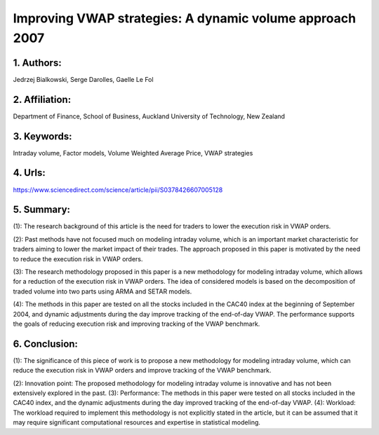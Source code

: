 .. _vwap_2007:

Improving VWAP strategies: A dynamic volume approach 2007
====================

1. Authors:
--------------------

Jedrzej Bialkowski, Serge Darolles, Gaelle Le Fol

2. Affiliation:
--------------------

Department of Finance, School of Business, Auckland University of Technology, New Zealand

3. Keywords:
--------------------

Intraday volume, Factor models, Volume Weighted Average Price, VWAP strategies

4. Urls:
--------------------

https://www.sciencedirect.com/science/article/pii/S0378426607005128

5. Summary:
--------------------

(1): The research background of this article is the need for traders to lower the execution risk in VWAP orders.

(2): Past methods have not focused much on modeling intraday volume, which is an important market characteristic for traders aiming to lower the market impact of their trades. The approach proposed in this paper is motivated by the need to reduce the execution risk in VWAP orders.

(3): The research methodology proposed in this paper is a new methodology for modeling intraday volume, which allows for a reduction of the execution risk in VWAP orders. The idea of considered models is based on the decomposition of traded volume into two parts using ARMA and SETAR models.

(4): The methods in this paper are tested on all the stocks included in the CAC40 index at the beginning of September 2004, and dynamic adjustments during the day improve tracking of the end-of-day VWAP. The performance supports the goals of reducing execution risk and improving tracking of the VWAP benchmark.

6. Conclusion:
--------------------

(1): The significance of this piece of work is to propose a new methodology for modeling intraday volume, which can reduce the execution risk in VWAP orders and improve tracking of the VWAP benchmark.

(2): Innovation point: The proposed methodology for modeling intraday volume is innovative and has not been extensively explored in the past. (3): Performance: The methods in this paper were tested on all stocks included in the CAC40 index, and the dynamic adjustments during the day improved tracking of the end-of-day VWAP. (4): Workload: The workload required to implement this methodology is not explicitly stated in the article, but it can be assumed that it may require significant computational resources and expertise in statistical modeling.

